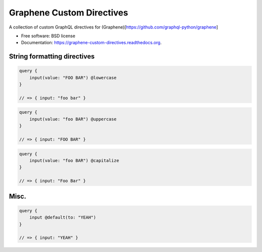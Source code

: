 ===============================
Graphene Custom Directives
===============================

.. image:: https://travis-ci.org/ekampf/graphene-custom-directives.svg
        :target: https://travis-ci.org/ekampf/graphene-custom-directives

.. image:: https://coveralls.io/repos/ekampf/graphene-custom-directives/badge.svg?branch=master&service=github 
        :target: https://coveralls.io/github/ekampf/graphene-custom-directives?branch=master

.. image:: https://img.shields.io/pypi/v/graphene-custom-directives.svg
        :target: https://pypi.python.org/pypi/graphene-custom-directives


A collection of custom GraphQL directives for (Graphene)[https://github.com/graphql-python/graphene]

* Free software: BSD license
* Documentation: https://graphene-custom-directives.readthedocs.org.



String formatting directives
----------------------------

.. code:: graphql

    query { 
        input(value: "FOO BAR") @lowercase
    } 
    
    // => { input: "foo bar" } 

.. code:: graphql

    query { 
        input(value: "foo BAR") @uppercase
    } 
    
    // => { input: "FOO BAR" } 
    
.. code:: graphql

    query { 
        input(value: "foo BAR") @capitalize
    } 
    
    // => { input: "Foo Bar" } 
    
 
Misc.
-----

.. code:: graphql

    query { 
        input @default(to: "YEAH")
    } 
    
    // => { input: "YEAH" } 
